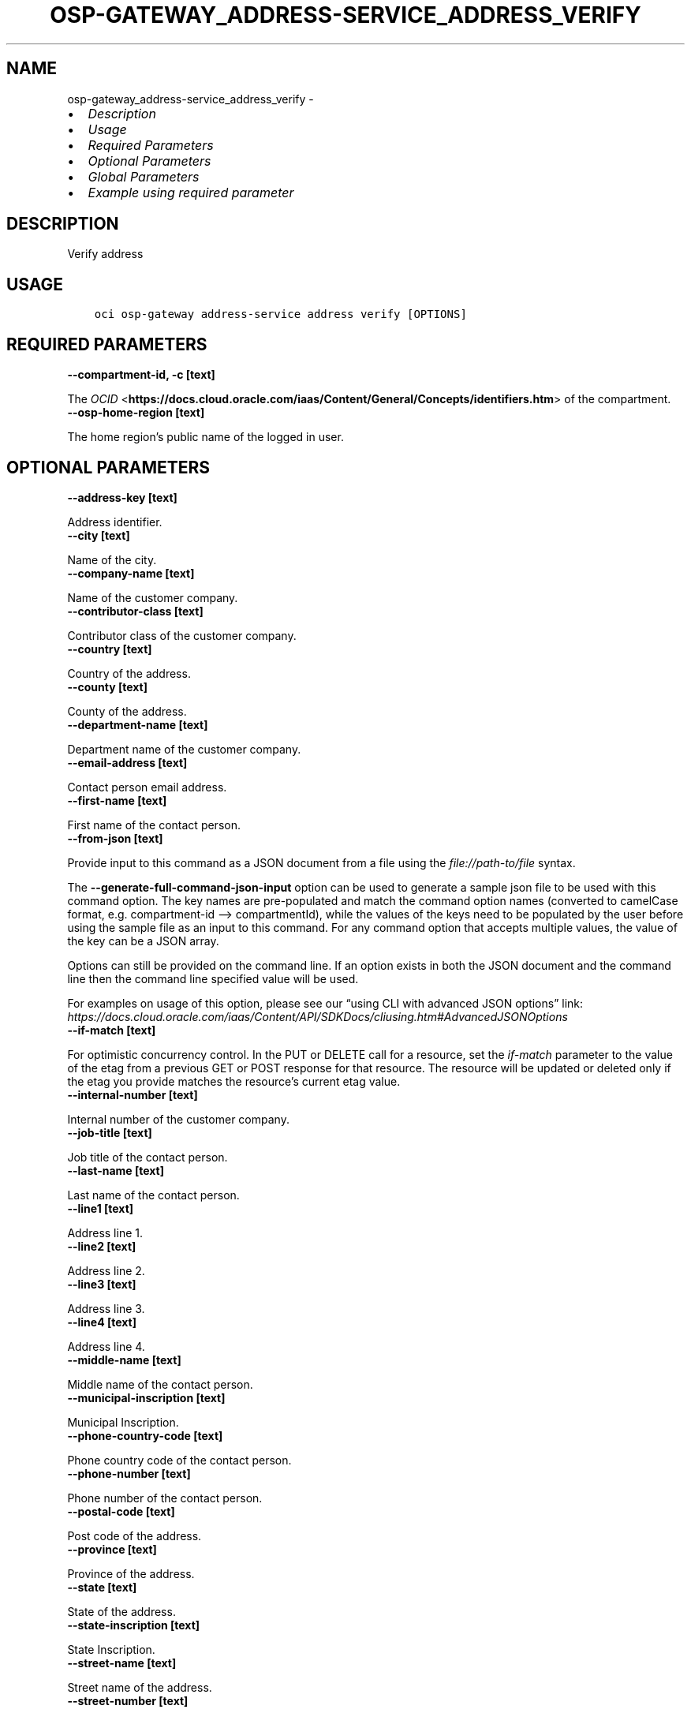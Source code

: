 .\" Man page generated from reStructuredText.
.
.TH "OSP-GATEWAY_ADDRESS-SERVICE_ADDRESS_VERIFY" "1" "May 06, 2025" "3.55.0" "OCI CLI Command Reference"
.SH NAME
osp-gateway_address-service_address_verify \- 
.
.nr rst2man-indent-level 0
.
.de1 rstReportMargin
\\$1 \\n[an-margin]
level \\n[rst2man-indent-level]
level margin: \\n[rst2man-indent\\n[rst2man-indent-level]]
-
\\n[rst2man-indent0]
\\n[rst2man-indent1]
\\n[rst2man-indent2]
..
.de1 INDENT
.\" .rstReportMargin pre:
. RS \\$1
. nr rst2man-indent\\n[rst2man-indent-level] \\n[an-margin]
. nr rst2man-indent-level +1
.\" .rstReportMargin post:
..
.de UNINDENT
. RE
.\" indent \\n[an-margin]
.\" old: \\n[rst2man-indent\\n[rst2man-indent-level]]
.nr rst2man-indent-level -1
.\" new: \\n[rst2man-indent\\n[rst2man-indent-level]]
.in \\n[rst2man-indent\\n[rst2man-indent-level]]u
..
.INDENT 0.0
.IP \(bu 2
\fI\%Description\fP
.IP \(bu 2
\fI\%Usage\fP
.IP \(bu 2
\fI\%Required Parameters\fP
.IP \(bu 2
\fI\%Optional Parameters\fP
.IP \(bu 2
\fI\%Global Parameters\fP
.IP \(bu 2
\fI\%Example using required parameter\fP
.UNINDENT
.SH DESCRIPTION
.sp
Verify address
.SH USAGE
.INDENT 0.0
.INDENT 3.5
.sp
.nf
.ft C
oci osp\-gateway address\-service address verify [OPTIONS]
.ft P
.fi
.UNINDENT
.UNINDENT
.SH REQUIRED PARAMETERS
.INDENT 0.0
.TP
.B \-\-compartment\-id, \-c [text]
.UNINDENT
.sp
The \fI\%OCID\fP <\fBhttps://docs.cloud.oracle.com/iaas/Content/General/Concepts/identifiers.htm\fP> of the compartment.
.INDENT 0.0
.TP
.B \-\-osp\-home\-region [text]
.UNINDENT
.sp
The home region’s public name of the logged in user.
.SH OPTIONAL PARAMETERS
.INDENT 0.0
.TP
.B \-\-address\-key [text]
.UNINDENT
.sp
Address identifier.
.INDENT 0.0
.TP
.B \-\-city [text]
.UNINDENT
.sp
Name of the city.
.INDENT 0.0
.TP
.B \-\-company\-name [text]
.UNINDENT
.sp
Name of the customer company.
.INDENT 0.0
.TP
.B \-\-contributor\-class [text]
.UNINDENT
.sp
Contributor class of the customer company.
.INDENT 0.0
.TP
.B \-\-country [text]
.UNINDENT
.sp
Country of the address.
.INDENT 0.0
.TP
.B \-\-county [text]
.UNINDENT
.sp
County of the address.
.INDENT 0.0
.TP
.B \-\-department\-name [text]
.UNINDENT
.sp
Department name of the customer company.
.INDENT 0.0
.TP
.B \-\-email\-address [text]
.UNINDENT
.sp
Contact person email address.
.INDENT 0.0
.TP
.B \-\-first\-name [text]
.UNINDENT
.sp
First name of the contact person.
.INDENT 0.0
.TP
.B \-\-from\-json [text]
.UNINDENT
.sp
Provide input to this command as a JSON document from a file using the \fI\%file://path\-to/file\fP syntax.
.sp
The \fB\-\-generate\-full\-command\-json\-input\fP option can be used to generate a sample json file to be used with this command option. The key names are pre\-populated and match the command option names (converted to camelCase format, e.g. compartment\-id –> compartmentId), while the values of the keys need to be populated by the user before using the sample file as an input to this command. For any command option that accepts multiple values, the value of the key can be a JSON array.
.sp
Options can still be provided on the command line. If an option exists in both the JSON document and the command line then the command line specified value will be used.
.sp
For examples on usage of this option, please see our “using CLI with advanced JSON options” link: \fI\%https://docs.cloud.oracle.com/iaas/Content/API/SDKDocs/cliusing.htm#AdvancedJSONOptions\fP
.INDENT 0.0
.TP
.B \-\-if\-match [text]
.UNINDENT
.sp
For optimistic concurrency control. In the PUT or DELETE call for a resource, set the \fIif\-match\fP parameter to the value of the etag from a previous GET or POST response for that resource. The resource will be updated or deleted only if the etag you provide matches the resource’s current etag value.
.INDENT 0.0
.TP
.B \-\-internal\-number [text]
.UNINDENT
.sp
Internal number of the customer company.
.INDENT 0.0
.TP
.B \-\-job\-title [text]
.UNINDENT
.sp
Job title of the contact person.
.INDENT 0.0
.TP
.B \-\-last\-name [text]
.UNINDENT
.sp
Last name of the contact person.
.INDENT 0.0
.TP
.B \-\-line1 [text]
.UNINDENT
.sp
Address line 1.
.INDENT 0.0
.TP
.B \-\-line2 [text]
.UNINDENT
.sp
Address line 2.
.INDENT 0.0
.TP
.B \-\-line3 [text]
.UNINDENT
.sp
Address line 3.
.INDENT 0.0
.TP
.B \-\-line4 [text]
.UNINDENT
.sp
Address line 4.
.INDENT 0.0
.TP
.B \-\-middle\-name [text]
.UNINDENT
.sp
Middle name of the contact person.
.INDENT 0.0
.TP
.B \-\-municipal\-inscription [text]
.UNINDENT
.sp
Municipal Inscription.
.INDENT 0.0
.TP
.B \-\-phone\-country\-code [text]
.UNINDENT
.sp
Phone country code of the contact person.
.INDENT 0.0
.TP
.B \-\-phone\-number [text]
.UNINDENT
.sp
Phone number of the contact person.
.INDENT 0.0
.TP
.B \-\-postal\-code [text]
.UNINDENT
.sp
Post code of the address.
.INDENT 0.0
.TP
.B \-\-province [text]
.UNINDENT
.sp
Province of the address.
.INDENT 0.0
.TP
.B \-\-state [text]
.UNINDENT
.sp
State of the address.
.INDENT 0.0
.TP
.B \-\-state\-inscription [text]
.UNINDENT
.sp
State Inscription.
.INDENT 0.0
.TP
.B \-\-street\-name [text]
.UNINDENT
.sp
Street name of the address.
.INDENT 0.0
.TP
.B \-\-street\-number [text]
.UNINDENT
.sp
Street number of the address.
.SH GLOBAL PARAMETERS
.sp
Use \fBoci \-\-help\fP for help on global parameters.
.sp
\fB\-\-auth\-purpose\fP, \fB\-\-auth\fP, \fB\-\-cert\-bundle\fP, \fB\-\-cli\-auto\-prompt\fP, \fB\-\-cli\-rc\-file\fP, \fB\-\-config\-file\fP, \fB\-\-connection\-timeout\fP, \fB\-\-debug\fP, \fB\-\-defaults\-file\fP, \fB\-\-endpoint\fP, \fB\-\-generate\-full\-command\-json\-input\fP, \fB\-\-generate\-param\-json\-input\fP, \fB\-\-help\fP, \fB\-\-latest\-version\fP, \fB\-\-max\-retries\fP, \fB\-\-no\-retry\fP, \fB\-\-opc\-client\-request\-id\fP, \fB\-\-opc\-request\-id\fP, \fB\-\-output\fP, \fB\-\-profile\fP, \fB\-\-proxy\fP, \fB\-\-query\fP, \fB\-\-raw\-output\fP, \fB\-\-read\-timeout\fP, \fB\-\-realm\-specific\-endpoint\fP, \fB\-\-region\fP, \fB\-\-release\-info\fP, \fB\-\-request\-id\fP, \fB\-\-version\fP, \fB\-?\fP, \fB\-d\fP, \fB\-h\fP, \fB\-i\fP, \fB\-v\fP
.SH EXAMPLE USING REQUIRED PARAMETER
.sp
Copy the following CLI commands into a file named example.sh. Run the command by typing “bash example.sh” and replacing the example parameters with your own.
.sp
Please note this sample will only work in the POSIX\-compliant bash\-like shell. You need to set up \fI\%the OCI configuration\fP <\fBhttps://docs.oracle.com/en-us/iaas/Content/API/SDKDocs/cliinstall.htm#configfile\fP> and \fI\%appropriate security policies\fP <\fBhttps://docs.oracle.com/en-us/iaas/Content/Identity/Concepts/policygetstarted.htm\fP> before trying the examples.
.INDENT 0.0
.INDENT 3.5
.sp
.nf
.ft C
    export compartment_id=<substitute\-value\-of\-compartment_id> # https://docs.cloud.oracle.com/en\-us/iaas/tools/oci\-cli/latest/oci_cli_docs/cmdref/osp\-gateway/address\-service/address/verify.html#cmdoption\-compartment\-id
    export osp_home_region=<substitute\-value\-of\-osp_home_region> # https://docs.cloud.oracle.com/en\-us/iaas/tools/oci\-cli/latest/oci_cli_docs/cmdref/osp\-gateway/address\-service/address/verify.html#cmdoption\-osp\-home\-region

    oci osp\-gateway address\-service address verify \-\-compartment\-id $compartment_id \-\-osp\-home\-region $osp_home_region
.ft P
.fi
.UNINDENT
.UNINDENT
.SH AUTHOR
Oracle
.SH COPYRIGHT
2016, 2025, Oracle
.\" Generated by docutils manpage writer.
.
